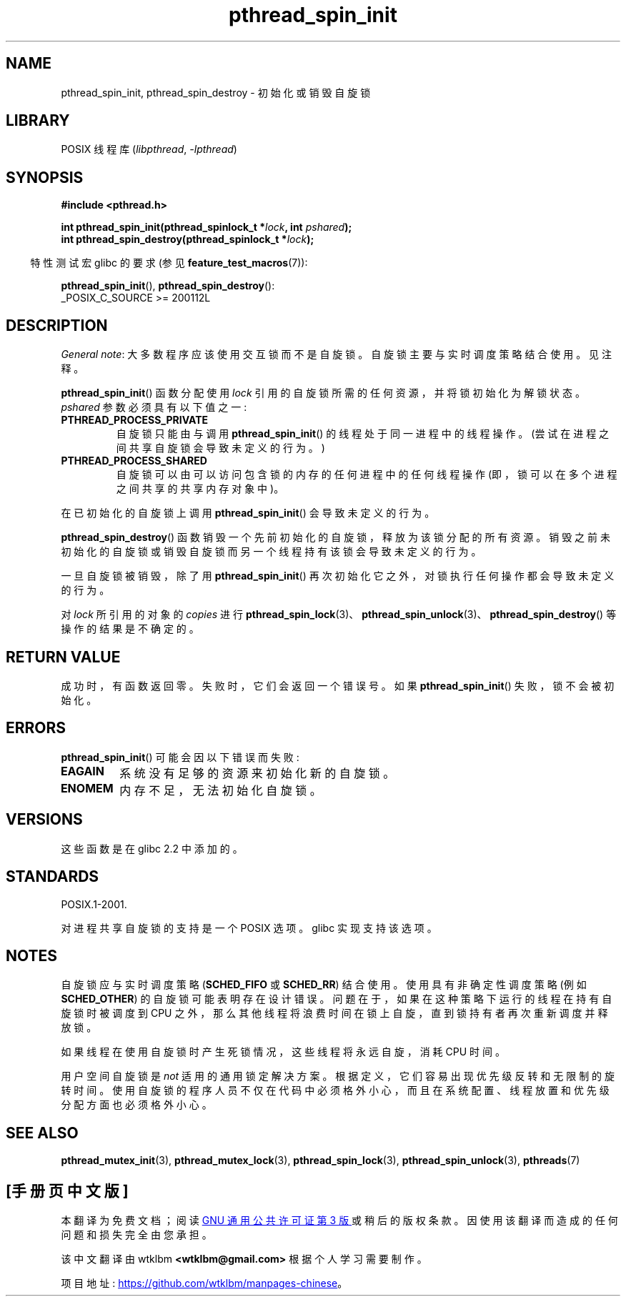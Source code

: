 .\" -*- coding: UTF-8 -*-
.\" Copyright (c) 2017, Michael Kerrisk <mtk.manpages@gmail.com>
.\"
.\" SPDX-License-Identifier: Linux-man-pages-copyleft
.\"
.\"*******************************************************************
.\"
.\" This file was generated with po4a. Translate the source file.
.\"
.\"*******************************************************************
.TH pthread_spin_init 3 2022\-12\-04 "Linux man\-pages 6.03" 
.SH NAME
pthread_spin_init, pthread_spin_destroy \- 初始化或销毁自旋锁
.SH LIBRARY
POSIX 线程库 (\fIlibpthread\fP, \fI\-lpthread\fP)
.SH SYNOPSIS
.nf
\fB#include <pthread.h>\fP
.PP
\fBint pthread_spin_init(pthread_spinlock_t *\fP\fIlock\fP\fB, int \fP\fIpshared\fP\fB);\fP
\fBint pthread_spin_destroy(pthread_spinlock_t *\fP\fIlock\fP\fB);\fP
.fi
.PP
.RS -4
特性测试宏 glibc 的要求 (参见 \fBfeature_test_macros\fP(7)):
.RE
.PP
\fBpthread_spin_init\fP(), \fBpthread_spin_destroy\fP():
.nf
    _POSIX_C_SOURCE >= 200112L
.fi
.SH DESCRIPTION
\fIGeneral note\fP: 大多数程序应该使用交互锁而不是自旋锁。 自旋锁主要与实时调度策略结合使用。 见注释。
.PP
\fBpthread_spin_init\fP() 函数分配使用 \fIlock\fP 引用的自旋锁所需的任何资源，并将锁初始化为解锁状态。 \fIpshared\fP
参数必须具有以下值之一:
.TP 
\fBPTHREAD_PROCESS_PRIVATE\fP
自旋锁只能由与调用 \fBpthread_spin_init\fP() 的线程处于同一进程中的线程操作。 (尝试在进程之间共享自旋锁会导致未定义的行为。)
.TP 
\fBPTHREAD_PROCESS_SHARED\fP
自旋锁可以由可以访问包含锁的内存的任何进程中的任何线程操作 (即，锁可以在多个进程之间共享的共享内存对象中)。
.PP
在已初始化的自旋锁上调用 \fBpthread_spin_init\fP() 会导致未定义的行为。
.PP
\fBpthread_spin_destroy\fP() 函数销毁一个先前初始化的自旋锁，释放为该锁分配的所有资源。
销毁之前未初始化的自旋锁或销毁自旋锁而另一个线程持有该锁会导致未定义的行为。
.PP
一旦自旋锁被销毁，除了用 \fBpthread_spin_init\fP() 再次初始化它之外，对锁执行任何操作都会导致未定义的行为。
.PP
对 \fIlock\fP 所引用的对象的 \fIcopies\fP 进行
\fBpthread_spin_lock\fP(3)、\fBpthread_spin_unlock\fP(3)、\fBpthread_spin_destroy\fP()
等操作的结果是不确定的。
.SH "RETURN VALUE"
成功时，有函数返回零。 失败时，它们会返回一个错误号。 如果 \fBpthread_spin_init\fP() 失败，锁不会被初始化。
.SH ERRORS
.\" These errors don't occur on the glibc implementation
\fBpthread_spin_init\fP() 可能会因以下错误而失败:
.TP 
\fBEAGAIN\fP
系统没有足够的资源来初始化新的自旋锁。
.TP 
\fBENOMEM\fP
内存不足，无法初始化自旋锁。
.SH VERSIONS
这些函数是在 glibc 2.2 中添加的。
.SH STANDARDS
POSIX.1\-2001.
.PP
对进程共享自旋锁的支持是一个 POSIX 选项。 glibc 实现支持该选项。
.SH NOTES
自旋锁应与实时调度策略 (\fBSCHED_FIFO\fP 或 \fBSCHED_RR\fP) 结合使用。 使用具有非确定性调度策略 (例如
\fBSCHED_OTHER\fP) 的自旋锁可能表明存在设计错误。 问题在于，如果在这种策略下运行的线程在持有自旋锁时被调度到 CPU
之外，那么其他线程将浪费时间在锁上自旋，直到锁持有者再次重新调度并释放锁。
.PP
如果线程在使用自旋锁时产生死锁情况，这些线程将永远自旋，消耗 CPU 时间。
.PP
.\" FIXME . When PTHREAD_MUTEX_ADAPTIVE_NP is one day document
.\" make reference to it here
用户空间自旋锁是 \fInot\fP 适用的通用锁定解决方案。 根据定义，它们容易出现优先级反转和无限制的旋转时间。
使用自旋锁的程序人员不仅在代码中必须格外小心，而且在系统配置、线程放置和优先级分配方面也必须格外小心。
.SH "SEE ALSO"
.ad l
.nh
\fBpthread_mutex_init\fP(3), \fBpthread_mutex_lock\fP(3), \fBpthread_spin_lock\fP(3),
\fBpthread_spin_unlock\fP(3), \fBpthreads\fP(7)
.PP
.SH [手册页中文版]
.PP
本翻译为免费文档；阅读
.UR https://www.gnu.org/licenses/gpl-3.0.html
GNU 通用公共许可证第 3 版
.UE
或稍后的版权条款。因使用该翻译而造成的任何问题和损失完全由您承担。
.PP
该中文翻译由 wtklbm
.B <wtklbm@gmail.com>
根据个人学习需要制作。
.PP
项目地址:
.UR \fBhttps://github.com/wtklbm/manpages-chinese\fR
.ME 。
